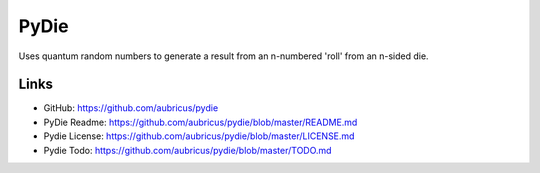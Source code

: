 =====
PyDie
=====

Uses quantum random numbers to generate a result from an n-numbered 'roll' from an n-sided die.

Links
-----

* GitHub: https://github.com/aubricus/pydie
* PyDie Readme: https://github.com/aubricus/pydie/blob/master/README.md
* Pydie License: https://github.com/aubricus/pydie/blob/master/LICENSE.md
* Pydie Todo: https://github.com/aubricus/pydie/blob/master/TODO.md
